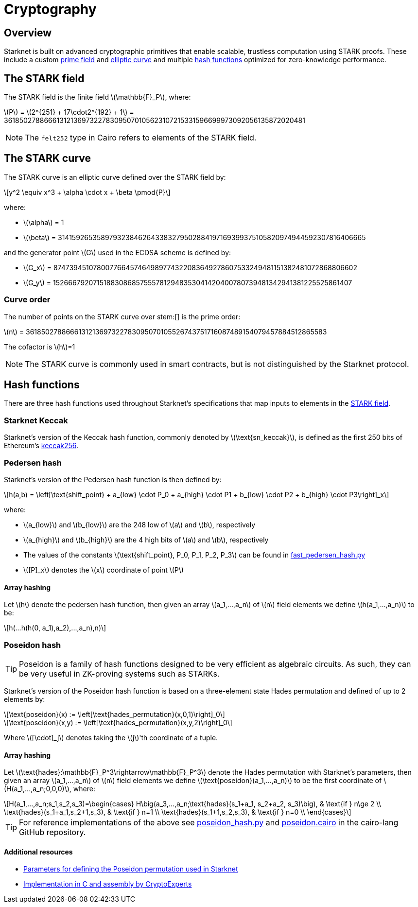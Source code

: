 :stem: latexmath
[id="cryptography"]
= Cryptography

== Overview

Starknet is built on advanced cryptographic primitives that enable scalable, trustless computation using STARK proofs. These include a custom xref:#the_stark_field[prime field] and xref:#the_stark_curve[elliptic curve] and multiple xref:#hash_functions[hash functions] optimized for zero-knowledge performance.

== The STARK field

The STARK field is the finite field stem:[$$\mathbb{F}_P$$], where:

stem:[$$P$$] = stem:[2^{251} + 17\cdot2^{192} + 1] = 3618502788666131213697322783095070105623107215331596699973092056135872020481

[NOTE]
====
The `felt252` type in Cairo refers to elements of the STARK field.
====

== The STARK curve

The STARK curve is an elliptic curve defined over the STARK field by:

[stem]
++++
y^2 \equiv x^3 + \alpha \cdot x + \beta \pmod{P}
++++

where:

* stem:[\alpha] = 1
* stem:[\beta] = 3141592653589793238462643383279502884197169399375105820974944592307816406665

and the generator point stem:[G] used in the ECDSA scheme is defined by:

* stem:[G_x] = 874739451078007766457464989774322083649278607533249481151382481072868806602
* stem:[G_y] = 152666792071518830868575557812948353041420400780739481342941381225525861407

=== Curve order

The number of points on the STARK curve over stem:[] is the prime order:

stem:[n] = 3618502788666131213697322783095070105526743751716087489154079457884512865583

The cofactor is stem:[h]=1
[NOTE]
====
The STARK curve is commonly used in smart contracts, but is not distinguished by the Starknet protocol.
====

== Hash functions

There are three hash functions used throughout Starknet's specifications that map inputs to elements in the xref:#stark-field[STARK field].

=== Starknet Keccak

Starknet's version of the Keccak hash function, commonly denoted by stem:[$\text{sn_keccak}$], is defined as the first 250 bits of Ethereum's https://github.com/ethereum/eth-hash[keccak256^].

=== Pedersen hash

Starknet's version of the Pedersen hash function is then defined by:

[stem]
++++
h(a,b) = \left[\text{shift_point} + a_{low} \cdot P_0 + a_{high} \cdot P1 + b_{low} \cdot P2  + b_{high} \cdot P3\right]_x
++++

where:

* stem:[a_{low}] and stem:[b_{low}] are the 248 low of stem:[a] and stem:[b], respectively
* stem:[a_{high}] and stem:[b_{high}] are the 4 high bits of stem:[a] and stem:[b], respectively
* The values of the constants stem:[\text{shift_point}, P_0, P_1, P_2, P_3] can be found in https://github.com/starkware-libs/cairo-lang/blob/master/src/starkware/crypto/signature/fast_pedersen_hash.py[fast_pedersen_hash.py^]
* stem:[[P\]_x] denotes the stem:[x] coordinate of point stem:[$P$]

==== Array hashing
Let stem:[$h$] denote the pedersen hash function, then given an array stem:[$a_1,...,a_n$] of stem:[$n$] field elements
we define stem:[$h(a_1,...,a_n)$] to be:
[stem]
++++
h(...h(h(0, a_1),a_2),...,a_n),n)
++++

=== Poseidon hash

[TIP]
====
Poseidon is a family of hash functions designed to be very efficient as algebraic circuits. As such, they can be very useful in ZK-proving systems such as STARKs.
====

Starknet's version of the Poseidon hash function is based on a three-element state Hades permutation and defined of up to 2 elements by:

[stem]
++++
\text{poseidon}(x) := \left[\text{hades_permutation}(x,0,1)\right]_0
++++

[stem]
++++
\text{poseidon}(x,y) := \left[\text{hades_permutation}(x,y,2)\right]_0
++++

Where latexmath:[[\cdot\]_j] denotes taking the stem:[j]'th coordinate of a tuple.

==== Array hashing
Let stem:[$\text{hades}:\mathbb{F}_P^3\rightarrow\mathbb{F}_P^3$] denote the Hades permutation with Starknet's parameters, then given an array stem:[$a_1,...,a_n$] of stem:[$n$] field elements
we define stem:[$\text{poseidon}(a_1,...,a_n)$] to be the first coordinate of stem:[$H(a_1,...,a_n;0,0,0)$], where:

[stem]
++++
H(a_1,...,a_n;s_1,s_2,s_3)=\begin{cases}
H\big(a_3,...,a_n;\text{hades}(s_1+a_1, s_2+a_2, s_3)\big), & \text{if  } n\ge 2 \\
\text{hades}(s_1+a_1,s_2+1,s_3), & \text{if  } n=1 \\
\text{hades}(s_1+1,s_2,s_3), & \text{if  } n=0 \\
\end{cases}
++++

[TIP]
====
For reference implementations of the above see link:https://github.com/starkware-libs/cairo-lang/blob/12ca9e91bbdc8a423c63280949c7e34382792067/src/starkware/cairo/common/poseidon_hash.py#L46[poseidon_hash.py^] and link:https://github.com/starkware-libs/cairo-lang/blob/12ca9e91bbdc8a423c63280949c7e34382792067/src/starkware/cairo/common/builtin_poseidon/poseidon.cairo#L28[poseidon.cairo^] in the cairo-lang GitHub repository.
====

==== Additional resources

* https://github.com/starkware-industries/poseidon/blob/main/poseidon3.txt[Parameters for defining the Poseidon permutation used in Starknet^]
* https://github.com/CryptoExperts/poseidon[Implementation in C and assembly by CryptoExperts^]
